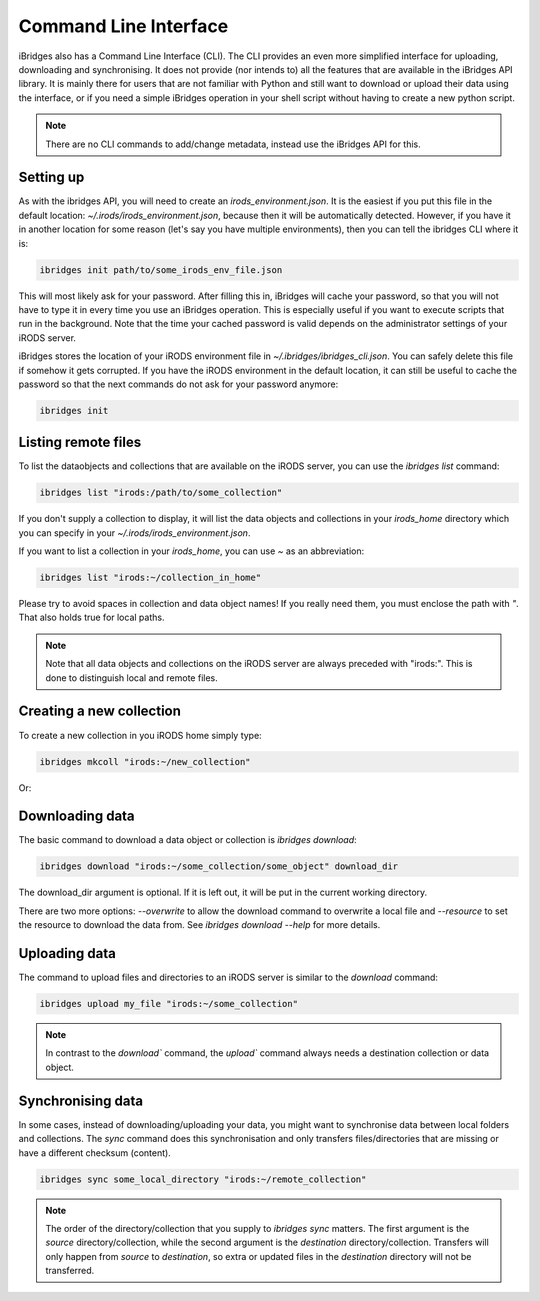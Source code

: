 Command Line Interface
======================

iBridges also has a Command Line Interface (CLI). The CLI provides an even more simplified
interface for uploading, downloading and synchronising. It does not provide (nor intends to) all the features
that are available in the iBridges API library. It is mainly there for users that are not familiar with Python
and still want to download or upload their data using the interface, or if you need a simple iBridges operation
in your shell script without having to create a new python script.

.. note::

    There are no CLI commands to add/change metadata, instead use the iBridges API for this.


Setting up
----------

As with the ibridges API, you will need to create an `irods_environment.json`. It is the easiest if you put this file
in the default location: `~/.irods/irods_environment.json`, because then it will be automatically detected. However,
if you have it in another location for some reason (let's say you have multiple environments), then you can tell the
ibridges CLI where it is:

.. code:: shell

    ibridges init path/to/some_irods_env_file.json

This will most likely ask for your password. After filling this in, iBridges will cache your password, so that
you will not have to type it in every time you use an iBridges operation. This is especially useful if you want
to execute scripts that run in the background. Note that the time your cached password is valid depends on the
administrator settings of your iRODS server.

iBridges stores the location of your iRODS environment file in `~/.ibridges/ibridges_cli.json`. You can safely delete
this file if somehow it gets corrupted. If you have the iRODS environment in the default location, it can still be
useful to cache the password so that the next commands do not ask for your password anymore:

.. code:: shell

    ibridges init


Listing remote files
--------------------

To list the dataobjects and collections that are available on the iRODS server, you can use the `ibridges list` command:

.. code:: shell

    ibridges list "irods:/path/to/some_collection"

If you don't supply a collection to display, it will list the data objects and collections in your `irods_home` directory which you can specify in your `~/.irods/irods_environment.json`.

If you want to list a collection in your `irods_home`, you can use `~` as an abbreviation:

.. code:: shell

    ibridges list "irods:~/collection_in_home"


Please try to avoid spaces in collection and data object names! If you really need them, you must enclose the path with `"`. That also holds true for local paths.


.. note::

    Note that all data objects and collections on the iRODS server are always preceded with "irods:". This is done to distinguish local and remote files.
    
    
Creating a new collection
--------------------

To create a new collection in you iRODS home simply type:

.. code:: shell

	ibridges mkcoll "irods:~/new_collection"	

Or:

.. code shell
  	
  	ibridges mkcoll "irods:/full/path/to/new_collection"


Downloading data
----------------

The basic command to download a data object or collection is `ibridges download`:

.. code:: shell

    ibridges download "irods:~/some_collection/some_object" download_dir

The download_dir argument is optional. If it is left out, it will be put in the current working directory.

There are two more options: `--overwrite` to allow the download command to overwrite a local file and
`--resource` to set the resource to download the data from. See `ibridges download --help` for more details.


Uploading data
--------------

The command to upload files and directories to an iRODS server is similar to the `download` command:

.. code:: shell

    ibridges upload my_file "irods:~/some_collection"

.. note::

    In contrast to the `download`` command, the `upload`` command always needs a 
    destination collection or data object.


Synchronising data
------------------

In some cases, instead of downloading/uploading your data, you might want to synchronise data between local
folders and collections. The `sync` command does this synchronisation and only transfers files/directories 
that are missing or have a different checksum (content). 

.. code:: shell

    ibridges sync some_local_directory "irods:~/remote_collection"


.. note::

    The order of the directory/collection that you supply to `ibridges sync` matters. The first argument is the `source`
    directory/collection, while the second argument is the `destination` directory/collection. Transfers will only happen
    from `source` to `destination`, so extra or updated files in the `destination` directory will not be transferred.

